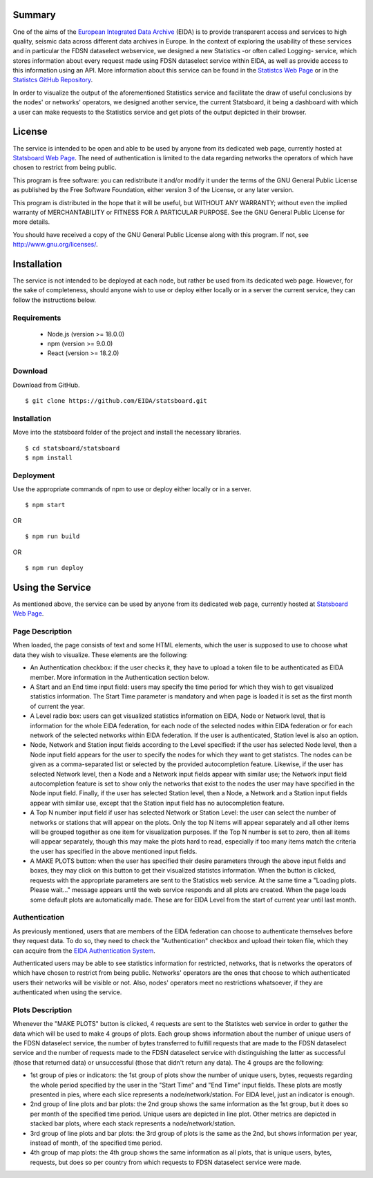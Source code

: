 #######
Summary
#######

One of the aims of the
`European Integrated Data Archive <https://www.orfeus-eu.org/data/eida/>`_
(EIDA) is to provide transparent access and services to high quality, seismic
data across different data archives in Europe. In the context of exploring the
usability of these services and in particular the FDSN dataselect webservice,
we designed a new Statistics -or often called Logging- service, which stores
information about every request made using FDSN dataselect service within EIDA,
as well as provide access to this information using an API. More information
about this service can be found in the
`Statistcs Web Page <https://ws.resif.fr/eidaws/statistics/1/>`_ or in the
`Statistcs GitHub Repository <https://github.com/EIDA/eida-statistics>`_.

In order to visualize the output of the aforementioned Statistics service and
facilitate the draw of useful conclusions by the nodes' or networks' operators,
we designed another service, the current Statsboard, it being a dashboard
with which a user can make requests to the Statistics service and get plots
of the output depicted in their browser.

#######
License
#######

The service is intended to be open and able to be used by anyone from its
dedicated web page, currently hosted at
`Statsboard Web Page <https://orfeus-eu.org/data/eida/stats/>`_.
The need of authentication is limited to the data regarding networks the
operators of which have chosen to restrict from being public.

This program is free software: you can redistribute it and/or modify
it under the terms of the GNU General Public License as published by
the Free Software Foundation, either version 3 of the License, or
any later version.

This program is distributed in the hope that it will be useful,
but WITHOUT ANY WARRANTY; without even the implied warranty of
MERCHANTABILITY or FITNESS FOR A PARTICULAR PURPOSE.  See the
GNU General Public License for more details.

You should have received a copy of the GNU General Public License
along with this program.  If not, see http://www.gnu.org/licenses/.

############
Installation
############

The service is not intended to be deployed at each node, but rather be used
from its dedicated web page. However, for the sake of completeness,
should anyone wish to use or deploy either locally or in a server
the current service, they can follow the instructions below.

Requirements
============

 * Node.js (version >= 18.0.0)

 * npm (version >= 9.0.0)

 * React (version >= 18.2.0)

Download
========

Download from GitHub. ::

 $ git clone https://github.com/EIDA/statsboard.git

Installation
============

Move into the statsboard folder of the project and install the necessary libraries. ::

  $ cd statsboard/statsboard
  $ npm install

Deployment
==========

Use the appropriate commands of npm to use or deploy either locally or in a server. ::

  $ npm start

OR ::

  $ npm run build

OR ::

  $ npm run deploy

#################
Using the Service
#################

As mentioned above, the service can be used by anyone from its dedicated
web page, currently hosted at
`Statsboard Web Page <https://orfeus-eu.org/data/eida/stats/>`_.

Page Description
================

When loaded, the page consists of text and some HTML elements, which the user is
supposed to use to choose what data they wish to visualize. These elements
are the following:

* An Authentication checkbox: if the user checks it, they have to upload a
  token file to be authenticated as EIDA member. More information in the
  Authentication section below.

* A Start and an End time input field: users may specify the time period for which
  they wish to get visualized statistics information. The Start Time parameter is
  mandatory and when page is loaded it is set as the first month of current the year.

* A Level radio box: users can get visualized statistics information
  on EIDA, Node or Network level, that is information for the whole EIDA
  federation, for each node of the selected nodes within EIDA federation or
  for each network of the selected networks within EIDA federation. If the
  user is authenticated, Station level is also an option.

* Node, Network and Station input fields according to the Level specified: if the
  user has selected Node level, then a Node input field appears for the user to
  specify the nodes for which they want to get statistcs. The nodes can be
  given as a comma-separated list or selected by the provided autocompletion
  feature. Likewise, if the user has selected Network level, then a Node and
  a Network input fields appear with similar use; the Network input field autocompletion
  feature is set to show only the networks that exist to the nodes the user
  may have specified in the Node input field. Finally, if the user has selected
  Station level, then a Node, a Network and a Station input fields appear with similar
  use, except that the Station input field has no autocompletion feature.

* A Top N number input field if user has selected Network or Station Level:
  the user can select the number of networks or stations that will appear on the
  plots. Only the top N items will appear separately and all other items will be
  grouped together as one item for visualization purposes. If the Top N number is
  set to zero, then all items will appear separately, though this may make the plots
  hard to read, especially if too many items match the criteria the user has specified
  in the above mentioned input fields.

* A MAKE PLOTS button: when the user has specified their desire parameters through
  the above input fields and boxes, they may click on this button to get their
  visualized statistcs information. When the button is clicked, requests with the
  appropriate parameters are sent to the Statistics web service. At the same time a
  "Loading plots. Please wait..." message appears until the web service responds
  and all plots are created. When the page loads some default plots are automatically
  made. These are for EIDA Level from the start of current year until last month.

Authentication
==============

As previously mentioned, users that are members of the EIDA federation can choose
to authenticate themselves before they request data. To do so, they need to check
the "Authentication" checkbox and upload their token file, which they can acquire
from the `EIDA Authentication System <https://geofon.gfz-potsdam.de/eas/>`_.

Authenticated users may be able to see statistics information for restricted,
networks, that is networks the operators of which have chosen to restrict
from being public. Networks' operators are the ones that choose to which
authenticated users their networks will be visible or not. Also, nodes' operators
meet no restrictions whatsoever, if they are authenticated when using the service.

Plots Description
=================

Whenever the "MAKE PLOTS" button is clicked, 4 requests are sent to the Statistcs
web service in order to gather the data which will be used to make 4 groups of plots.
Each group shows information about the number of unique users of the FDSN dataselect
service, the number of bytes transferred to fulfill requests that are made to the
FDSN dataselect service and the number of requests made to the FDSN dataselect
service with distinguishing the latter as successful (those that returned data)
or unsuccessful (those that didn't return any data). The 4 groups are the following:

* 1st group of pies or indicators: the 1st group of plots show the number of unique
  users, bytes, requests regarding the whole period specified by the user in the
  "Start Time" and "End Time" input fields. These plots are mostly presented in pies,
  where each slice represents a node/network/station. For EIDA level, just an indicator
  is enough.

* 2nd group of line plots and bar plots: the 2nd group shows the same information as
  the 1st group, but it does so per month of the specified time period. Unique users are
  depicted in line plot. Other metrics are depicted in stacked bar plots, where each stack
  represents a node/network/station.

* 3rd group of line plots and bar plots: the 3rd group of plots is the same as the 2nd,
  but shows information per year, instead of month, of the specified time period.

* 4th group of map plots: the 4th group shows the same information as all plots,
  that is unique users, bytes, requests, but does so per country from which
  requests to FDSN dataselect service were made.
